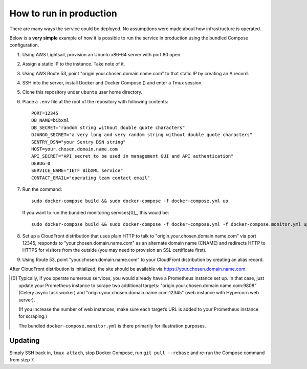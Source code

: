========================
How to run in production
========================

There are many ways the service could be deployed.
No assumptions were made about how infrastructure is operated.

Below is a **very simple** example of how it is possible to run the service
in production using the bundled Compose configuration.

.. seealso:: :doc:`topics/production-setup`

1. Using AWS Lightsail, provision an Ubuntu x86-64 server with port 80 open.

2. Assign a static IP to the instance. Take note of it.

3. Using AWS Route 53, point "origin.your.chosen.domain.name.com"
   to that static IP by creating an A record.

4. SSH into the server, install Docker and Docker Compose () and enter a Tmux session.

5. Clone this repository under ``ubuntu`` user home directory.

6. Place a ``.env`` file at the root of the repository with following contents::

       PORT=12345
       DB_NAME=bibxml
       DB_SECRET="random string without double quote characters"
       DJANGO_SECRET="a very long and very random string without double quote characters"
       SENTRY_DSN="your Sentry DSN string"
       HOST=your.chosen.domain.name.com
       API_SECRET="API secret to be used in management GUI and API authentication"
       DEBUG=0
       SERVICE_NAME="IETF BibXML service"
       CONTACT_EMAIL="operating team contact email"

7. Run the command::

       sudo docker-compose build && sudo docker-compose -f docker-compose.yml up

   If you want to run the bundled monitoring services[0]_, this would be::

       sudo docker-compose build && sudo docker-compose -f docker-compose.yml -f docker-compose.monitor.yml up

8. Set up a CloudFront distribution that uses plain HTTP to talk to "origin.your.chosen.domain.name.com" via port 12345,
   responds to "your.chosen.domain.name.com" as an alternate domain name (CNAME)
   and redirects HTTP to HTTPS for visitors from the outside
   (you may need to provision an SSL certificate first).

9. Using Route 53, point "your.chosen.domain.name.com" to your CloudFront distribution
   by creating an alias record.

After CloudFront distribution is initialized,
the site should be available via https://your.chosen.domain.name.com.

.. [0] Typically, if you operate numerous services, you would already have a Prometheus instance set up.
       In that case, just update your Prometheus instance to scrape two additional targets:
       "origin.your.chosen.domain.name.com:9808" (Celery async task worker)
       and "origin.your.chosen.domain.name.com:12345" (web instance with Hypercorn web server).

       (If you increase the number of web instances,
       make sure each target’s URL is added to your Prometheus instance for scraping.)

       The bundled ``docker-compose.monitor.yml`` is there primarily for illustration purposes.

Updating
========

Simply SSH back in, ``tmux attach``, stop Docker Compose,
run ``git pull --rebase`` and re-run the Compose command from step 7.
